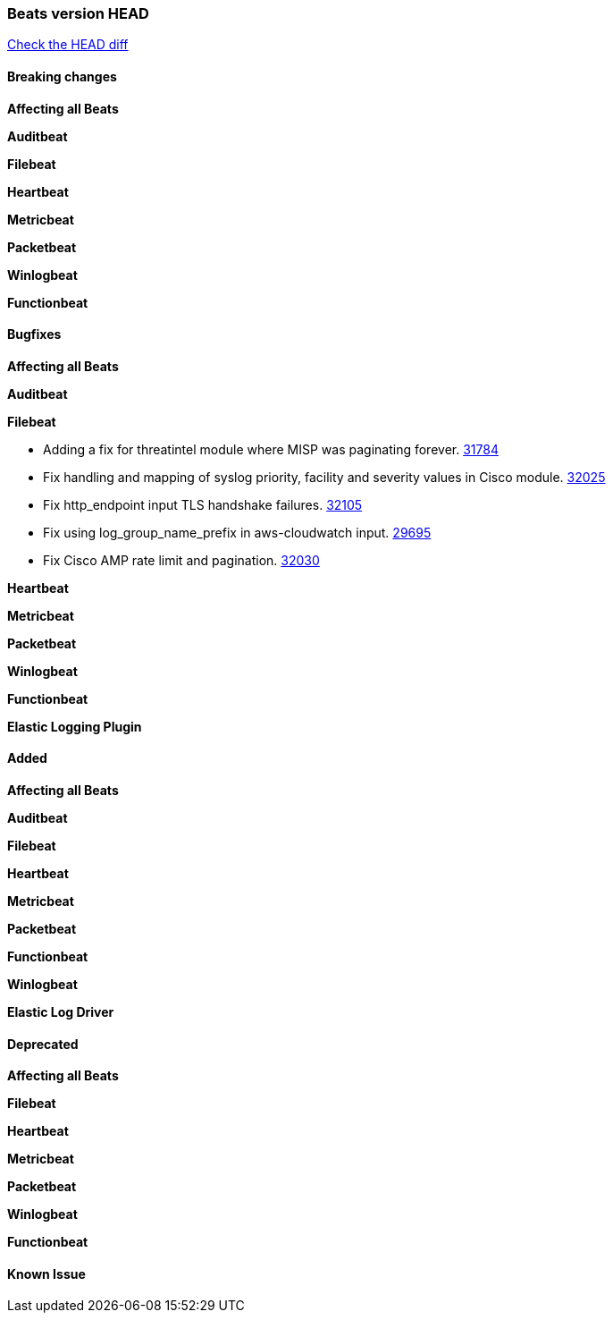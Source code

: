 // Use these for links to issue and pulls. Note issues and pulls redirect one to
// each other on Github, so don't worry too much on using the right prefix.
:issue: https://github.com/elastic/beats/issues/
:pull: https://github.com/elastic/beats/pull/

=== Beats version HEAD
https://github.com/elastic/beats/compare/v7.0.0-alpha2...master[Check the HEAD diff]

==== Breaking changes

*Affecting all Beats*


*Auditbeat*

*Filebeat*

*Heartbeat*


*Metricbeat*


*Packetbeat*

*Winlogbeat*


*Functionbeat*

==== Bugfixes

*Affecting all Beats*


*Auditbeat*


*Filebeat*

- Adding a fix for threatintel module where MISP was paginating forever. {pull}31784[31784]
- Fix handling and mapping of syslog priority, facility and severity values in Cisco module. {pull}32025[32025]
- Fix http_endpoint input TLS handshake failures. {pull}32105[32105]
- Fix using log_group_name_prefix in aws-cloudwatch input. {pull}29695[29695]
- Fix Cisco AMP rate limit and pagination. {pull}32030[32030]

*Heartbeat*


*Metricbeat*


*Packetbeat*


*Winlogbeat*



*Functionbeat*



*Elastic Logging Plugin*


==== Added

*Affecting all Beats*


*Auditbeat*

*Filebeat*


*Heartbeat*


*Metricbeat*


*Packetbeat*


*Functionbeat*


*Winlogbeat*



*Elastic Log Driver*


==== Deprecated

*Affecting all Beats*


*Filebeat*


*Heartbeat*

*Metricbeat*


*Packetbeat*

*Winlogbeat*

*Functionbeat*

==== Known Issue








